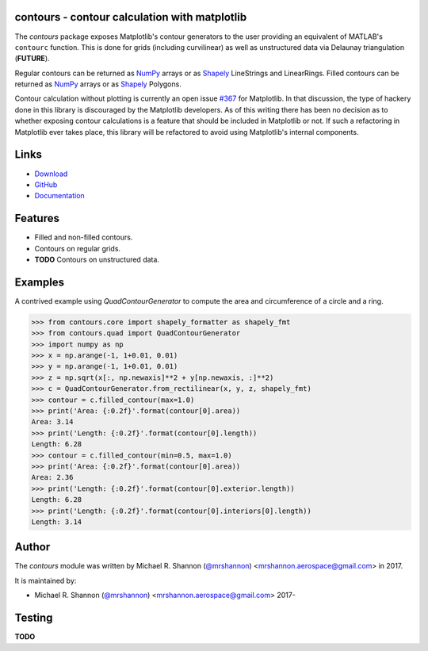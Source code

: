 contours - contour calculation with matplotlib
---------------------------------------------------------

.. begin-description

The `contours` package exposes Matplotlib's contour generators to the user
providing an equivalent of MATLAB's ``contourc`` function.  This is done for
grids (including curvilinear) as well as unstructured data via Delaunay
triangulation (**FUTURE**).

Regular contours can be returned as `NumPy`_ arrays or as `Shapely`_
LineStrings and LinearRings.  Filled contours can be returned as `NumPy`_
arrays or as `Shapely`_ Polygons.

Contour calculation without plotting is currently an open issue `#367`_ for
Matplotlib.  In that discussion, the type of hackery done in this library is
discouraged by the Matplotlib developers.  As of this writing there has been no
decision as to whether exposing contour calculations is a feature that should
be included in Matplotlib or not.  If such a refactoring in Matplotlib ever
takes place, this library will be refactored to avoid using Matplotlib's
internal components.

.. _Shapely: http://toblerity.org/shapely/manual.html

.. _NumPy: http://www.numpy.org

.. _#367: https://github.com/matplotlib/matplotlib/issues/367

.. end-description


.. begin-body

.. begin-links

Links
-----

* `Download <https://github.com/ccarocean/python-contours/archive/master.zip>`_
* `GitHub <https://github.com/ccarocean/python-contours>`_
* `Documentation <https://ccarocean.github.io/python-contours>`_

.. end-links

.. begin-features

Features
--------

* Filled and non-filled contours.
* Contours on regular grids.
* **TODO** Contours on unstructured data.

.. end-features


Examples
--------

A contrived example using `QuadContourGenerator` to compute the area and
circumference of a circle and a ring.

>>> from contours.core import shapely_formatter as shapely_fmt
>>> from contours.quad import QuadContourGenerator
>>> import numpy as np
>>> x = np.arange(-1, 1+0.01, 0.01)
>>> y = np.arange(-1, 1+0.01, 0.01)
>>> z = np.sqrt(x[:, np.newaxis]**2 + y[np.newaxis, :]**2)
>>> c = QuadContourGenerator.from_rectilinear(x, y, z, shapely_fmt)
>>> contour = c.filled_contour(max=1.0)
>>> print('Area: {:0.2f}'.format(contour[0].area))
Area: 3.14
>>> print('Length: {:0.2f}'.format(contour[0].length))
Length: 6.28
>>> contour = c.filled_contour(min=0.5, max=1.0)
>>> print('Area: {:0.2f}'.format(contour[0].area))
Area: 2.36
>>> print('Length: {:0.2f}'.format(contour[0].exterior.length))
Length: 6.28
>>> print('Length: {:0.2f}'.format(contour[0].interiors[0].length))
Length: 3.14


.. begin-author

Author
------

The `contours` module was written by Michael R. Shannon (`@mrshannon
<https://github.com/mrshannon>`_) <mrshannon.aerospace@gmail.com> in 2017.

It is maintained by:

* Michael R. Shannon (`@mrshannon <https://github.com/mrshannon>`_)
  <mrshannon.aerospace@gmail.com> 2017-

.. end-author

Testing
-------

**TODO**

.. end-body
